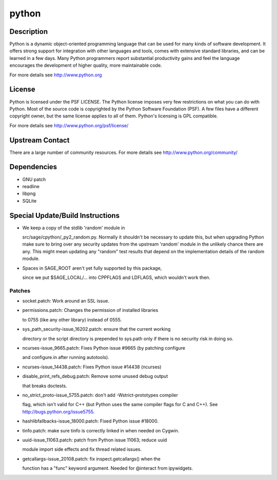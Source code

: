 python
======

Description
-----------

Python is a dynamic object-oriented programming language that can be
used for many kinds of software development. It offers strong support
for integration with other languages and tools, comes with extensive
standard libraries, and can be learned in a few days. Many Python
programmers report substantial productivity gains and feel the language
encourages the development of higher quality, more maintainable code.

For more details see http://www.python.org

License
-------

Python is licensed under the PSF LICENSE. The Python license imposes
very few restrictions on what you can do with Python. Most of the source
code is copyrighted by the Python Software Foundation (PSF). A few files
have a different copyright owner, but the same license applies to all of
them. Python's licensing is GPL compatible.

For more details see http://www.python.org/psf/license/


Upstream Contact
----------------

There are a large number of community resources. For more details see
http://www.python.org/community/

Dependencies
------------

-  GNU patch
-  readline
-  libpng
-  SQLite


Special Update/Build Instructions
---------------------------------

-  We keep a copy of the stdlib 'random' module in

   src/sage/cpython/_py2_random.py. Normally it shouldn't be necessary
   to update this, but when upgrading Python make sure to bring over
   any security updates from the upstream 'random' module in the
   unlikely
   chance there are any. This might mean updating any "random" test
   results
   that depend on the implementation details of the random module.

-  Spaces in SAGE_ROOT aren't yet fully supported by this package,

   since we put $SAGE_LOCAL/... into CPPFLAGS and LDFLAGS, which
   wouldn't work then.

Patches
~~~~~~~

-  socket.patch: Work around an SSL issue.
-  permissions.patch: Changes the permission of installed libraries

   to 0755 (like any other library) instead of 0555.

-  sys_path_security-issue_16202.patch: ensure that the current working

   directory or the script directory is prepended to sys.path only if
   there is no security risk in doing so.

-  ncurses-issue_9665.patch: Fixes Python issue #9665 (by patching
   configure

   and configure.in after running autotools).

-  ncurses-issue_14438.patch: Fixes Python issue #14438 (ncurses)
-  disable_print_refs_debug.patch: Remove some unused debug output

   that breaks doctests.

-  no_strict_proto-issue_5755.patch: don't add -Wstrict-prototypes
   compiler

   flag, which isn't valid for C++ (but Python uses the same compiler
   flags
   for C and C++). See http://bugs.python.org/issue5755.

-  hashlibfallbacks-issue_18000.patch: Fixed Python issue #18000.
-  tinfo.patch: make sure tinfo is correctly linked in when needed on
   Cygwin.
-  uuid-issue_11063.patch: patch from Python issue 11063; reduce uuid

   module import side effects and fix thread related issues.

-  getcallargs-issue_20108.patch: fix inspect.getcallargs() when the

   function has a "func" keyword argument. Needed for @interact from
   ipywidgets.
